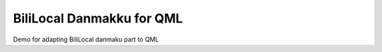 BiliLocal Danmakku for QML
==========================
Demo for adapting BiliLocal danmaku part to QML
